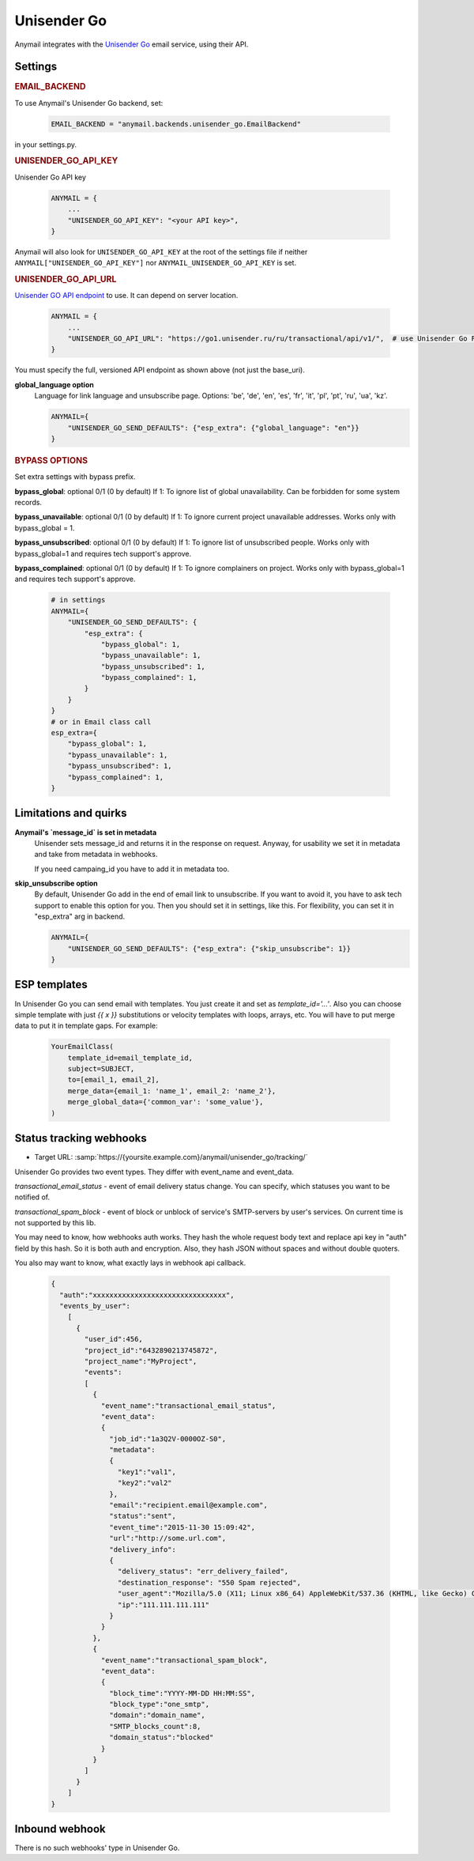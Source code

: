 .. _unisender-go-backend:

Unisender Go
=============

Anymail integrates with the `Unisender Go`_ email service, using their API.

Settings
--------

.. rubric:: EMAIL_BACKEND

To use Anymail's Unisender Go backend, set:

  .. code-block:: python

      EMAIL_BACKEND = "anymail.backends.unisender_go.EmailBackend"

in your settings.py.

.. rubric:: UNISENDER_GO_API_KEY

.. setting:: ANYMAIL_UNISENDER_GO_API_KEY

Unisender Go API key

  .. code-block:: python

      ANYMAIL = {
          ...
          "UNISENDER_GO_API_KEY": "<your API key>",
      }

Anymail will also look for ``UNISENDER_GO_API_KEY`` at the
root of the settings file if neither ``ANYMAIL["UNISENDER_GO_API_KEY"]``
nor ``ANYMAIL_UNISENDER_GO_API_KEY`` is set.

.. rubric:: UNISENDER_GO_API_URL

.. setting:: ANYMAIL_UNISENDER_GO_API_URL

`Unisender GO API endpoint`_ to use. It can depend on server location.

  .. code-block:: python

      ANYMAIL = {
          ...
          "UNISENDER_GO_API_URL": "https://go1.unisender.ru/ru/transactional/api/v1/",  # use Unisender Go RU
      }

You must specify the full, versioned API endpoint as shown above (not just the base_uri).

.. _Unisender GO API Endpoint: https://godocs.unisender.ru/web-api-ref#web-api

**global_language option**
  Language for link language and unsubscribe page.
  Options: 'be', 'de', 'en', 'es', 'fr', 'it', 'pl', 'pt', 'ru', 'ua', 'kz'.

  .. code-block:: python

    ANYMAIL={
        "UNISENDER_GO_SEND_DEFAULTS": {"esp_extra": {"global_language": "en"}}
    }

.. rubric:: BYPASS OPTIONS

Set extra settings with bypass prefix.

**bypass_global**: optional 0/1 (0 by default)
If 1: To ignore list of global unavailability. Can be forbidden for some system records.

**bypass_unavailable**: optional 0/1 (0 by default)
If 1: To ignore current project unavailable addresses. Works only with bypass_global = 1.

**bypass_unsubscribed**: optional 0/1 (0 by default)
If 1: To ignore list of unsubscribed people. Works only with bypass_global=1 and requires tech support's approve.

**bypass_complained**: optional 0/1 (0 by default)
If 1: To ignore complainers on project. Works only with bypass_global=1 and requires tech support's approve.

  .. code-block:: python

    # in settings
    ANYMAIL={
        "UNISENDER_GO_SEND_DEFAULTS": {
            "esp_extra": {
                "bypass_global": 1,
                "bypass_unavailable": 1,
                "bypass_unsubscribed": 1,
                "bypass_complained": 1,
            }
        }
    }
    # or in Email class call
    esp_extra={
        "bypass_global": 1,
        "bypass_unavailable": 1,
        "bypass_unsubscribed": 1,
        "bypass_complained": 1,
    }

Limitations and quirks
----------------------

**Anymail's `message_id` is set in metadata**
  Unisender sets message_id and returns it in the response on request.
  Anyway, for usability we set it in metadata and take from metadata in webhooks.

  If you need campaing_id you have to add it in metadata too.

**skip_unsubscribe option**
  By default, Unisender Go add in the end of email link to unsubscribe.
  If you want to avoid it, you have to ask tech support to enable this option for you.
  Then you should set it in settings, like this.
  For flexibility, you can set it in "esp_extra" arg in backend.

  .. code-block:: python

    ANYMAIL={
        "UNISENDER_GO_SEND_DEFAULTS": {"esp_extra": {"skip_unsubscribe": 1}}
    }

.. _unisender-templates:

ESP templates
-------------------------------------
In Unisender Go you can send email with templates. You just create it and set as `template_id='...'`.
Also you can choose simple template with just `{{ x }}` substitutions or velocity templates with loops, arrays, etc.
You will have to put merge data to put it in template gaps. For example:

  .. code-block:: python

    YourEmailClass(
        template_id=email_template_id,
        subject=SUBJECT,
        to=[email_1, email_2],
        merge_data={email_1: 'name_1', email_2: 'name_2'},
        merge_global_data={'common_var': 'some_value'},
    )

.. _unisender-webhooks:

Status tracking webhooks
------------------------

* Target URL: :samp:`https://{yoursite.example.com}/anymail/unisender_go/tracking/`

Unisender Go provides two event types. They differ with event_name and event_data.

`transactional_email_status` - event of email delivery status change.
You can specify, which statuses you want to be notified of.

`transactional_spam_block` - event of block or unblock of service's SMTP-servers by user's services.
On current time is not supported by this lib.

You may need to know, how webhooks auth works.
They hash the whole request body text and replace api key in "auth" field by this hash.
So it is both auth and encryption. Also, they hash JSON without spaces and without double quoters.

You also may want to know, what exactly lays in webhook api callback.

  .. code-block:: python

      {
        "auth":"xxxxxxxxxxxxxxxxxxxxxxxxxxxxxxxx",
        "events_by_user":
          [
            {
              "user_id":456,
              "project_id":"6432890213745872",
              "project_name":"MyProject",
              "events":
              [
                {
                  "event_name":"transactional_email_status",
                  "event_data":
                  {
                    "job_id":"1a3Q2V-0000OZ-S0",
                    "metadata":
                    {
                      "key1":"val1",
                      "key2":"val2"
                    },
                    "email":"recipient.email@example.com",
                    "status":"sent",
                    "event_time":"2015-11-30 15:09:42",
                    "url":"http://some.url.com",
                    "delivery_info":
                    {
                      "delivery_status": "err_delivery_failed",
                      "destination_response": "550 Spam rejected",
                      "user_agent":"Mozilla/5.0 (X11; Linux x86_64) AppleWebKit/537.36 (KHTML, like Gecko) Chrome/57.0.2987.133 Safari/537.36",
                      "ip":"111.111.111.111"
                    }
                  }
                },
                {
                  "event_name":"transactional_spam_block",
                  "event_data":
                  {
                    "block_time":"YYYY-MM-DD HH:MM:SS",
                    "block_type":"one_smtp",
                    "domain":"domain_name",
                    "SMTP_blocks_count":8,
                    "domain_status":"blocked"
                  }
                }
              ]
            }
          ]
      }

.. _unisender-inbound:

Inbound webhook
---------------

There is no such webhooks' type in Unisender Go.
